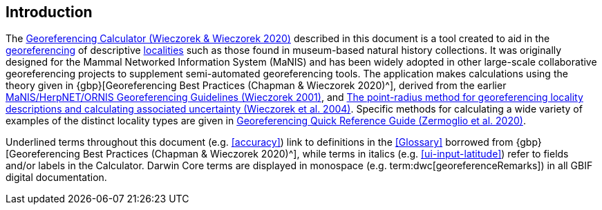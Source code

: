 [[intro]]
== Introduction

The http://georeferencing.org/georefcalculator/gc.html[Georeferencing Calculator (Wieczorek & Wieczorek 2020)^] described in this document is a tool created to aid in the <<georeference,georeferencing>> of descriptive <<locality,localities>> such as those found in museum-based natural history collections. It was originally designed for the Mammal Networked Information System (MaNIS) and has been widely adopted in other large-scale collaborative georeferencing projects to supplement semi-automated georeferencing tools. The application makes calculations using the theory given in {gbp}[Georeferencing Best Practices (Chapman & Wieczorek 2020)^], derived from the earlier http://georeferencing.org/georefcalculator/docs/GeorefGuide.html[MaNIS/HerpNET/ORNIS Georeferencing Guidelines (Wieczorek 2001)^], and https://doi.org/10.1080/13658810412331280211[The point-radius method for georeferencing locality descriptions and calculating associated uncertainty (Wieczorek et al. 2004)^]. Specific methods for calculating a wide variety of examples of the distinct locality types are given in https://doi.org/10.35035/e09p-h128[Georeferencing Quick Reference Guide (Zermoglio et al. 2020)^].

Underlined terms throughout this document (e.g. <<accuracy>>) link to definitions in the <<Glossary>> borrowed from {gbp}[Georeferencing Best Practices (Chapman & Wieczorek 2020)^], while terms in italics (e.g. xref:ui-input-latitude[role=ui-element]) refer to fields and/or labels in the Calculator. Darwin Core terms are displayed in monospace (e.g. term:dwc[georeferenceRemarks]) in all GBIF digital documentation.
